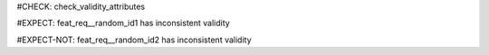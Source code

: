 ..
   # *******************************************************************************
   # Copyright (c) 2025 Contributors to the Eclipse Foundation
   #
   # See the NOTICE file(s) distributed with this work for additional
   # information regarding copyright ownership.
   #
   # This program and the accompanying materials are made available under the
   # terms of the Apache License Version 2.0 which is available at
   # https://www.apache.org/licenses/LICENSE-2.0
   #
   # SPDX-License-Identifier: Apache-2.0
   # *******************************************************************************
#CHECK: check_validity_attributes


#EXPECT: feat_req__random_id1 has inconsistent validity

.. feat_req:: from after until
   :id: feat_req__random_id1
   :valid_from: v1.0
   :valid_until: v0.5


#EXPECT-NOT: feat_req__random_id2 has inconsistent validity

.. feat_req:: until after from
   :id: feat_req__random_id2
   :valid_from: v0.5
   :valid_until: v1.0
